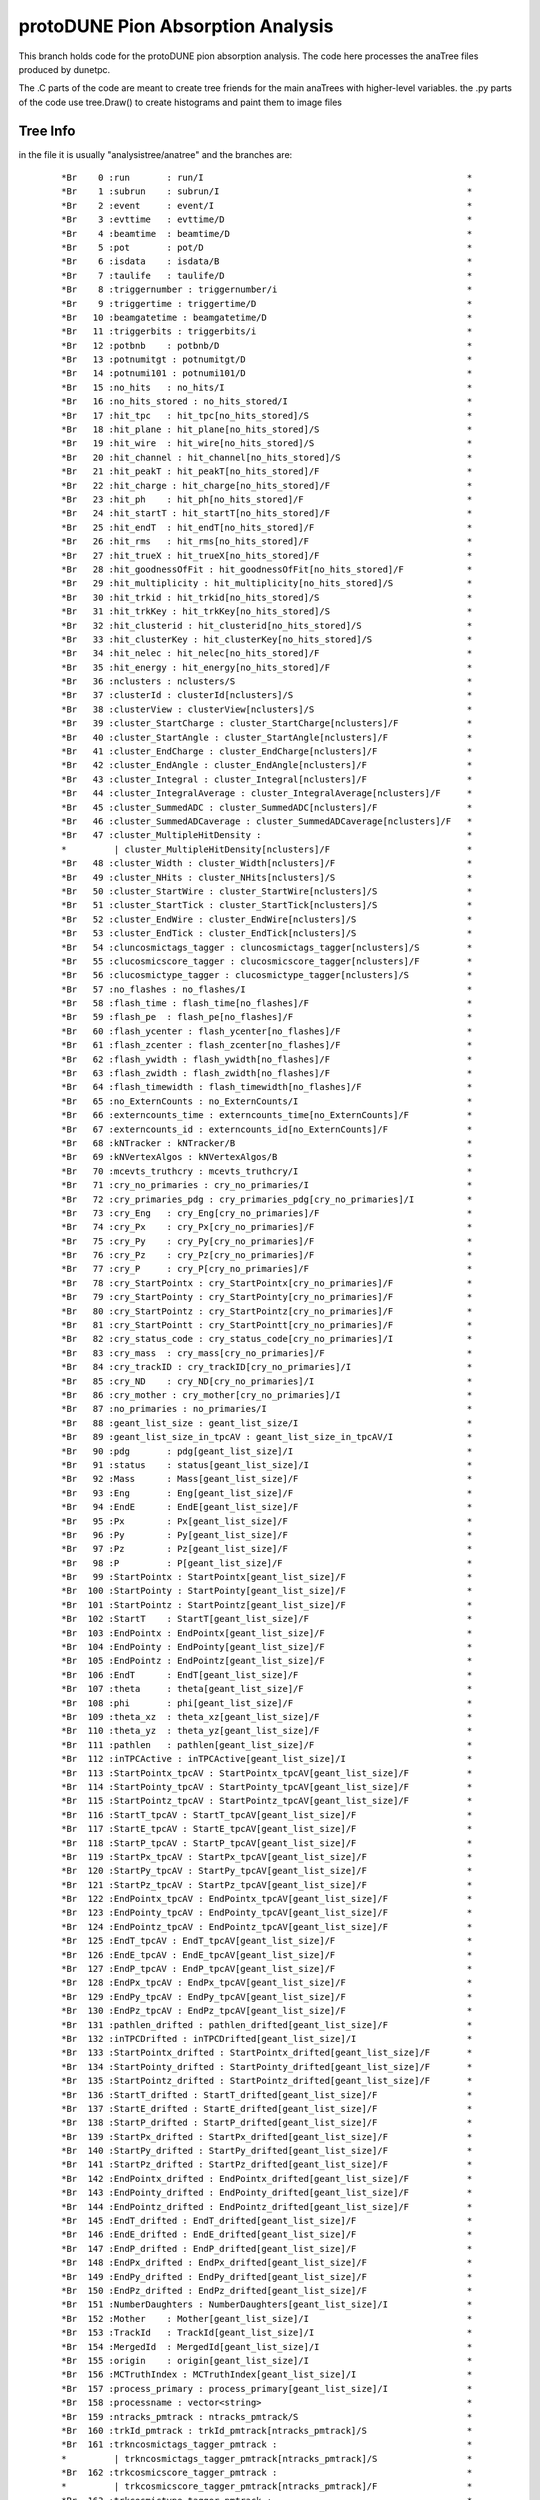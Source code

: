 protoDUNE Pion Absorption Analysis
==================================

This branch holds code for the protoDUNE pion absorption analysis. The code
here processes the anaTree files produced by dunetpc.

The .C parts of the code are meant to create tree friends for the main anaTrees
with higher-level variables. the .py parts of the code use tree.Draw() to
create histograms and paint them to image files

Tree Info
---------

in the file it is usually "analysistree/anatree" and the branches are:

  ::

  *Br    0 :run       : run/I                                                  *
  *Br    1 :subrun    : subrun/I                                               *
  *Br    2 :event     : event/I                                                *
  *Br    3 :evttime   : evttime/D                                              *
  *Br    4 :beamtime  : beamtime/D                                             *
  *Br    5 :pot       : pot/D                                                  *
  *Br    6 :isdata    : isdata/B                                               *
  *Br    7 :taulife   : taulife/D                                              *
  *Br    8 :triggernumber : triggernumber/i                                    *
  *Br    9 :triggertime : triggertime/D                                        *
  *Br   10 :beamgatetime : beamgatetime/D                                      *
  *Br   11 :triggerbits : triggerbits/i                                        *
  *Br   12 :potbnb    : potbnb/D                                               *
  *Br   13 :potnumitgt : potnumitgt/D                                          *
  *Br   14 :potnumi101 : potnumi101/D                                          *
  *Br   15 :no_hits   : no_hits/I                                              *
  *Br   16 :no_hits_stored : no_hits_stored/I                                  *
  *Br   17 :hit_tpc   : hit_tpc[no_hits_stored]/S                              *
  *Br   18 :hit_plane : hit_plane[no_hits_stored]/S                            *
  *Br   19 :hit_wire  : hit_wire[no_hits_stored]/S                             *
  *Br   20 :hit_channel : hit_channel[no_hits_stored]/S                        *
  *Br   21 :hit_peakT : hit_peakT[no_hits_stored]/F                            *
  *Br   22 :hit_charge : hit_charge[no_hits_stored]/F                          *
  *Br   23 :hit_ph    : hit_ph[no_hits_stored]/F                               *
  *Br   24 :hit_startT : hit_startT[no_hits_stored]/F                          *
  *Br   25 :hit_endT  : hit_endT[no_hits_stored]/F                             *
  *Br   26 :hit_rms   : hit_rms[no_hits_stored]/F                              *
  *Br   27 :hit_trueX : hit_trueX[no_hits_stored]/F                            *
  *Br   28 :hit_goodnessOfFit : hit_goodnessOfFit[no_hits_stored]/F            *
  *Br   29 :hit_multiplicity : hit_multiplicity[no_hits_stored]/S              *
  *Br   30 :hit_trkid : hit_trkid[no_hits_stored]/S                            *
  *Br   31 :hit_trkKey : hit_trkKey[no_hits_stored]/S                          *
  *Br   32 :hit_clusterid : hit_clusterid[no_hits_stored]/S                    *
  *Br   33 :hit_clusterKey : hit_clusterKey[no_hits_stored]/S                  *
  *Br   34 :hit_nelec : hit_nelec[no_hits_stored]/F                            *
  *Br   35 :hit_energy : hit_energy[no_hits_stored]/F                          *
  *Br   36 :nclusters : nclusters/S                                            *
  *Br   37 :clusterId : clusterId[nclusters]/S                                 *
  *Br   38 :clusterView : clusterView[nclusters]/S                             *
  *Br   39 :cluster_StartCharge : cluster_StartCharge[nclusters]/F             *
  *Br   40 :cluster_StartAngle : cluster_StartAngle[nclusters]/F               *
  *Br   41 :cluster_EndCharge : cluster_EndCharge[nclusters]/F                 *
  *Br   42 :cluster_EndAngle : cluster_EndAngle[nclusters]/F                   *
  *Br   43 :cluster_Integral : cluster_Integral[nclusters]/F                   *
  *Br   44 :cluster_IntegralAverage : cluster_IntegralAverage[nclusters]/F     *
  *Br   45 :cluster_SummedADC : cluster_SummedADC[nclusters]/F                 *
  *Br   46 :cluster_SummedADCaverage : cluster_SummedADCaverage[nclusters]/F   *
  *Br   47 :cluster_MultipleHitDensity :                                       *
  *         | cluster_MultipleHitDensity[nclusters]/F                          *
  *Br   48 :cluster_Width : cluster_Width[nclusters]/F                         *
  *Br   49 :cluster_NHits : cluster_NHits[nclusters]/S                         *
  *Br   50 :cluster_StartWire : cluster_StartWire[nclusters]/S                 *
  *Br   51 :cluster_StartTick : cluster_StartTick[nclusters]/S                 *
  *Br   52 :cluster_EndWire : cluster_EndWire[nclusters]/S                     *
  *Br   53 :cluster_EndTick : cluster_EndTick[nclusters]/S                     *
  *Br   54 :cluncosmictags_tagger : cluncosmictags_tagger[nclusters]/S         *
  *Br   55 :clucosmicscore_tagger : clucosmicscore_tagger[nclusters]/F         *
  *Br   56 :clucosmictype_tagger : clucosmictype_tagger[nclusters]/S           *
  *Br   57 :no_flashes : no_flashes/I                                          *
  *Br   58 :flash_time : flash_time[no_flashes]/F                              *
  *Br   59 :flash_pe  : flash_pe[no_flashes]/F                                 *
  *Br   60 :flash_ycenter : flash_ycenter[no_flashes]/F                        *
  *Br   61 :flash_zcenter : flash_zcenter[no_flashes]/F                        *
  *Br   62 :flash_ywidth : flash_ywidth[no_flashes]/F                          *
  *Br   63 :flash_zwidth : flash_zwidth[no_flashes]/F                          *
  *Br   64 :flash_timewidth : flash_timewidth[no_flashes]/F                    *
  *Br   65 :no_ExternCounts : no_ExternCounts/I                                *
  *Br   66 :externcounts_time : externcounts_time[no_ExternCounts]/F           *
  *Br   67 :externcounts_id : externcounts_id[no_ExternCounts]/F               *
  *Br   68 :kNTracker : kNTracker/B                                            *
  *Br   69 :kNVertexAlgos : kNVertexAlgos/B                                    *
  *Br   70 :mcevts_truthcry : mcevts_truthcry/I                                *
  *Br   71 :cry_no_primaries : cry_no_primaries/I                              *
  *Br   72 :cry_primaries_pdg : cry_primaries_pdg[cry_no_primaries]/I          *
  *Br   73 :cry_Eng   : cry_Eng[cry_no_primaries]/F                            *
  *Br   74 :cry_Px    : cry_Px[cry_no_primaries]/F                             *
  *Br   75 :cry_Py    : cry_Py[cry_no_primaries]/F                             *
  *Br   76 :cry_Pz    : cry_Pz[cry_no_primaries]/F                             *
  *Br   77 :cry_P     : cry_P[cry_no_primaries]/F                              *
  *Br   78 :cry_StartPointx : cry_StartPointx[cry_no_primaries]/F              *
  *Br   79 :cry_StartPointy : cry_StartPointy[cry_no_primaries]/F              *
  *Br   80 :cry_StartPointz : cry_StartPointz[cry_no_primaries]/F              *
  *Br   81 :cry_StartPointt : cry_StartPointt[cry_no_primaries]/F              *
  *Br   82 :cry_status_code : cry_status_code[cry_no_primaries]/I              *
  *Br   83 :cry_mass  : cry_mass[cry_no_primaries]/F                           *
  *Br   84 :cry_trackID : cry_trackID[cry_no_primaries]/I                      *
  *Br   85 :cry_ND    : cry_ND[cry_no_primaries]/I                             *
  *Br   86 :cry_mother : cry_mother[cry_no_primaries]/I                        *
  *Br   87 :no_primaries : no_primaries/I                                      *
  *Br   88 :geant_list_size : geant_list_size/I                                *
  *Br   89 :geant_list_size_in_tpcAV : geant_list_size_in_tpcAV/I              *
  *Br   90 :pdg       : pdg[geant_list_size]/I                                 *
  *Br   91 :status    : status[geant_list_size]/I                              *
  *Br   92 :Mass      : Mass[geant_list_size]/F                                *
  *Br   93 :Eng       : Eng[geant_list_size]/F                                 *
  *Br   94 :EndE      : EndE[geant_list_size]/F                                *
  *Br   95 :Px        : Px[geant_list_size]/F                                  *
  *Br   96 :Py        : Py[geant_list_size]/F                                  *
  *Br   97 :Pz        : Pz[geant_list_size]/F                                  *
  *Br   98 :P         : P[geant_list_size]/F                                   *
  *Br   99 :StartPointx : StartPointx[geant_list_size]/F                       *
  *Br  100 :StartPointy : StartPointy[geant_list_size]/F                       *
  *Br  101 :StartPointz : StartPointz[geant_list_size]/F                       *
  *Br  102 :StartT    : StartT[geant_list_size]/F                              *
  *Br  103 :EndPointx : EndPointx[geant_list_size]/F                           *
  *Br  104 :EndPointy : EndPointy[geant_list_size]/F                           *
  *Br  105 :EndPointz : EndPointz[geant_list_size]/F                           *
  *Br  106 :EndT      : EndT[geant_list_size]/F                                *
  *Br  107 :theta     : theta[geant_list_size]/F                               *
  *Br  108 :phi       : phi[geant_list_size]/F                                 *
  *Br  109 :theta_xz  : theta_xz[geant_list_size]/F                            *
  *Br  110 :theta_yz  : theta_yz[geant_list_size]/F                            *
  *Br  111 :pathlen   : pathlen[geant_list_size]/F                             *
  *Br  112 :inTPCActive : inTPCActive[geant_list_size]/I                       *
  *Br  113 :StartPointx_tpcAV : StartPointx_tpcAV[geant_list_size]/F           *
  *Br  114 :StartPointy_tpcAV : StartPointy_tpcAV[geant_list_size]/F           *
  *Br  115 :StartPointz_tpcAV : StartPointz_tpcAV[geant_list_size]/F           *
  *Br  116 :StartT_tpcAV : StartT_tpcAV[geant_list_size]/F                     *
  *Br  117 :StartE_tpcAV : StartE_tpcAV[geant_list_size]/F                     *
  *Br  118 :StartP_tpcAV : StartP_tpcAV[geant_list_size]/F                     *
  *Br  119 :StartPx_tpcAV : StartPx_tpcAV[geant_list_size]/F                   *
  *Br  120 :StartPy_tpcAV : StartPy_tpcAV[geant_list_size]/F                   *
  *Br  121 :StartPz_tpcAV : StartPz_tpcAV[geant_list_size]/F                   *
  *Br  122 :EndPointx_tpcAV : EndPointx_tpcAV[geant_list_size]/F               *
  *Br  123 :EndPointy_tpcAV : EndPointy_tpcAV[geant_list_size]/F               *
  *Br  124 :EndPointz_tpcAV : EndPointz_tpcAV[geant_list_size]/F               *
  *Br  125 :EndT_tpcAV : EndT_tpcAV[geant_list_size]/F                         *
  *Br  126 :EndE_tpcAV : EndE_tpcAV[geant_list_size]/F                         *
  *Br  127 :EndP_tpcAV : EndP_tpcAV[geant_list_size]/F                         *
  *Br  128 :EndPx_tpcAV : EndPx_tpcAV[geant_list_size]/F                       *
  *Br  129 :EndPy_tpcAV : EndPy_tpcAV[geant_list_size]/F                       *
  *Br  130 :EndPz_tpcAV : EndPz_tpcAV[geant_list_size]/F                       *
  *Br  131 :pathlen_drifted : pathlen_drifted[geant_list_size]/F               *
  *Br  132 :inTPCDrifted : inTPCDrifted[geant_list_size]/I                     *
  *Br  133 :StartPointx_drifted : StartPointx_drifted[geant_list_size]/F       *
  *Br  134 :StartPointy_drifted : StartPointy_drifted[geant_list_size]/F       *
  *Br  135 :StartPointz_drifted : StartPointz_drifted[geant_list_size]/F       *
  *Br  136 :StartT_drifted : StartT_drifted[geant_list_size]/F                 *
  *Br  137 :StartE_drifted : StartE_drifted[geant_list_size]/F                 *
  *Br  138 :StartP_drifted : StartP_drifted[geant_list_size]/F                 *
  *Br  139 :StartPx_drifted : StartPx_drifted[geant_list_size]/F               *
  *Br  140 :StartPy_drifted : StartPy_drifted[geant_list_size]/F               *
  *Br  141 :StartPz_drifted : StartPz_drifted[geant_list_size]/F               *
  *Br  142 :EndPointx_drifted : EndPointx_drifted[geant_list_size]/F           *
  *Br  143 :EndPointy_drifted : EndPointy_drifted[geant_list_size]/F           *
  *Br  144 :EndPointz_drifted : EndPointz_drifted[geant_list_size]/F           *
  *Br  145 :EndT_drifted : EndT_drifted[geant_list_size]/F                     *
  *Br  146 :EndE_drifted : EndE_drifted[geant_list_size]/F                     *
  *Br  147 :EndP_drifted : EndP_drifted[geant_list_size]/F                     *
  *Br  148 :EndPx_drifted : EndPx_drifted[geant_list_size]/F                   *
  *Br  149 :EndPy_drifted : EndPy_drifted[geant_list_size]/F                   *
  *Br  150 :EndPz_drifted : EndPz_drifted[geant_list_size]/F                   *
  *Br  151 :NumberDaughters : NumberDaughters[geant_list_size]/I               *
  *Br  152 :Mother    : Mother[geant_list_size]/I                              *
  *Br  153 :TrackId   : TrackId[geant_list_size]/I                             *
  *Br  154 :MergedId  : MergedId[geant_list_size]/I                            *
  *Br  155 :origin    : origin[geant_list_size]/I                              *
  *Br  156 :MCTruthIndex : MCTruthIndex[geant_list_size]/I                     *
  *Br  157 :process_primary : process_primary[geant_list_size]/I               *
  *Br  158 :processname : vector<string>                                       *
  *Br  159 :ntracks_pmtrack : ntracks_pmtrack/S                                *
  *Br  160 :trkId_pmtrack : trkId_pmtrack[ntracks_pmtrack]/S                   *
  *Br  161 :trkncosmictags_tagger_pmtrack :                                    *
  *         | trkncosmictags_tagger_pmtrack[ntracks_pmtrack]/S                 *
  *Br  162 :trkcosmicscore_tagger_pmtrack :                                    *
  *         | trkcosmicscore_tagger_pmtrack[ntracks_pmtrack]/F                 *
  *Br  163 :trkcosmictype_tagger_pmtrack :                                     *
  *         | trkcosmictype_tagger_pmtrack[ntracks_pmtrack]/S                  *
  *Br  164 :trkncosmictags_containmenttagger_pmtrack :                         *
  *         | trkncosmictags_containmenttagger_pmtrack[ntracks_pmtrack]/S      *
  *Br  165 :trkcosmicscore_containmenttagger_pmtrack :                         *
  *         | trkcosmicscore_containmenttagger_pmtrack[ntracks_pmtrack]/F      *
  *Br  166 :trkcosmictype_containmenttagger_pmtrack :                          *
  *         | trkcosmictype_containmenttagger_pmtrack[ntracks_pmtrack]/S       *
  *Br  167 :trkncosmictags_flashmatch_pmtrack :                                *
  *         | trkncosmictags_flashmatch_pmtrack[ntracks_pmtrack]/S             *
  *Br  168 :trkcosmicscore_flashmatch_pmtrack :                                *
  *         | trkcosmicscore_flashmatch_pmtrack[ntracks_pmtrack]/F             *
  *Br  169 :trkcosmictype_flashmatch_pmtrack :                                 *
  *         | trkcosmictype_flashmatch_pmtrack[ntracks_pmtrack]/S              *
  *Br  170 :trkke_pmtrack : trkke_pmtrack[ntracks_pmtrack][3]/F                *
  *Br  171 :trkrange_pmtrack : trkrange_pmtrack[ntracks_pmtrack][3]/F          *
  *Br  172 :trkidtruth_pmtrack : trkidtruth_pmtrack[ntracks_pmtrack][3]/I      *
  *Br  173 :trkorigin_pmtrack : trkorigin_pmtrack[ntracks_pmtrack][3]/S        *
  *Br  174 :trkpdgtruth_pmtrack : trkpdgtruth_pmtrack[ntracks_pmtrack][3]/I    *
  *Br  175 :trkefftruth_pmtrack : trkefftruth_pmtrack[ntracks_pmtrack][3]/F    *
  *Br  176 :trkpurtruth_pmtrack : trkpurtruth_pmtrack[ntracks_pmtrack][3]/F    *
  *Br  177 :trkpitchc_pmtrack : trkpitchc_pmtrack[ntracks_pmtrack][3]/F        *
  *Br  178 :ntrkhits_pmtrack : ntrkhits_pmtrack[ntracks_pmtrack][3]/S          *
  *Br  179 :trkdedx_pmtrack : trkdedx_pmtrack[ntracks_pmtrack][3][2000]/F      *
  *Br  180 :trkdqdx_pmtrack : trkdqdx_pmtrack[ntracks_pmtrack][3][2000]/F      *
  *Br  181 :trkresrg_pmtrack : trkresrg_pmtrack[ntracks_pmtrack][3][2000]/F    *
  *Br  182 :trktpc_pmtrack : trktpc_pmtrack[ntracks_pmtrack][3][2000]/I        *
  *Br  183 :trkxyz_pmtrack : trkxyz_pmtrack[ntracks_pmtrack][3][2000][3]/F     *
  *Br  184 :trkstartx_pmtrack : trkstartx_pmtrack[ntracks_pmtrack]/F           *
  *Br  185 :trkstarty_pmtrack : trkstarty_pmtrack[ntracks_pmtrack]/F           *
  *Br  186 :trkstartz_pmtrack : trkstartz_pmtrack[ntracks_pmtrack]/F           *
  *Br  187 :trkstartd_pmtrack : trkstartd_pmtrack[ntracks_pmtrack]/F           *
  *Br  188 :trkendx_pmtrack : trkendx_pmtrack[ntracks_pmtrack]/F               *
  *Br  189 :trkendy_pmtrack : trkendy_pmtrack[ntracks_pmtrack]/F               *
  *Br  190 :trkendz_pmtrack : trkendz_pmtrack[ntracks_pmtrack]/F               *
  *Br  191 :trkendd_pmtrack : trkendd_pmtrack[ntracks_pmtrack]/F               *
  *Br  192 :trkflashT0_pmtrack : trkflashT0_pmtrack[ntracks_pmtrack]/F         *
  *Br  193 :trktrueT0_pmtrack : trktrueT0_pmtrack[ntracks_pmtrack]/F           *
  *Br  194 :trkg4id_pmtrack : trkg4id_pmtrack[ntracks_pmtrack]/I               *
  *Br  195 :trkorig_pmtrack : trkorig_pmtrack[ntracks_pmtrack]/I               *
  *Br  196 :trkpurity_pmtrack : trkpurity_pmtrack[ntracks_pmtrack]/F           *
  *Br  197 :trkcompleteness_pmtrack :                                          *
  *         | trkcompleteness_pmtrack[ntracks_pmtrack]/F                       *
  *Br  198 :trktheta_pmtrack : trktheta_pmtrack[ntracks_pmtrack]/F             *
  *Br  199 :trkphi_pmtrack : trkphi_pmtrack[ntracks_pmtrack]/F                 *
  *Br  200 :trkstartdcosx_pmtrack : trkstartdcosx_pmtrack[ntracks_pmtrack]/F   *
  *Br  201 :trkstartdcosy_pmtrack : trkstartdcosy_pmtrack[ntracks_pmtrack]/F   *
  *Br  202 :trkstartdcosz_pmtrack : trkstartdcosz_pmtrack[ntracks_pmtrack]/F   *
  *Br  203 :trkenddcosx_pmtrack : trkenddcosx_pmtrack[ntracks_pmtrack]/F       *
  *Br  204 :trkenddcosy_pmtrack : trkenddcosy_pmtrack[ntracks_pmtrack]/F       *
  *Br  205 :trkenddcosz_pmtrack : trkenddcosz_pmtrack[ntracks_pmtrack]/F       *
  *Br  206 :trkthetaxz_pmtrack : trkthetaxz_pmtrack[ntracks_pmtrack]/F         *
  *Br  207 :trkthetayz_pmtrack : trkthetayz_pmtrack[ntracks_pmtrack]/F         *
  *Br  208 :trkmom_pmtrack : trkmom_pmtrack[ntracks_pmtrack]/F                 *
  *Br  209 :trkmomrange_pmtrack : trkmomrange_pmtrack[ntracks_pmtrack]/F       *
  *Br  210 :trkmommschi2_pmtrack : trkmommschi2_pmtrack[ntracks_pmtrack]/F     *
  *Br  211 :trkmommsllhd_pmtrack : trkmommsllhd_pmtrack[ntracks_pmtrack]/F     *
  *Br  212 :trklen_pmtrack : trklen_pmtrack[ntracks_pmtrack]/F                 *
  *Br  213 :trksvtxid_pmtrack : trksvtxid_pmtrack[ntracks_pmtrack]/S           *
  *Br  214 :trkevtxid_pmtrack : trkevtxid_pmtrack[ntracks_pmtrack]/S           *
  *Br  215 :trkpidmvamu_pmtrack : trkpidmvamu_pmtrack[ntracks_pmtrack]/F       *
  *Br  216 :trkpidmvae_pmtrack : trkpidmvae_pmtrack[ntracks_pmtrack]/F         *
  *Br  217 :trkpidmvapich_pmtrack : trkpidmvapich_pmtrack[ntracks_pmtrack]/F   *
  *Br  218 :trkpidmvaphoton_pmtrack :                                          *
  *         | trkpidmvaphoton_pmtrack[ntracks_pmtrack]/F                       *
  *Br  219 :trkpidmvapr_pmtrack : trkpidmvapr_pmtrack[ntracks_pmtrack]/F       *
  *Br  220 :trkpidpdg_pmtrack : trkpidpdg_pmtrack[ntracks_pmtrack][3]/I        *
  *Br  221 :trkpidchi_pmtrack : trkpidchi_pmtrack[ntracks_pmtrack][3]/F        *
  *Br  222 :trkpidchipr_pmtrack : trkpidchipr_pmtrack[ntracks_pmtrack][3]/F    *
  *Br  223 :trkpidchika_pmtrack : trkpidchika_pmtrack[ntracks_pmtrack][3]/F    *
  *Br  224 :trkpidchipi_pmtrack : trkpidchipi_pmtrack[ntracks_pmtrack][3]/F    *
  *Br  225 :trkpidchimu_pmtrack : trkpidchimu_pmtrack[ntracks_pmtrack][3]/F    *
  *Br  226 :trkpidpida_pmtrack : trkpidpida_pmtrack[ntracks_pmtrack][3]/F      *
  *Br  227 :trkpidbestplane_pmtrack :                                          *
  *         | trkpidbestplane_pmtrack[ntracks_pmtrack]/S                       *
  *Br  228 :trkhasPFParticle_pmtrack :                                         *
  *         | trkhasPFParticle_pmtrack[ntracks_pmtrack]/S                      *
  *Br  229 :trkPFParticleID_pmtrack :                                          *
  *         | trkPFParticleID_pmtrack[ntracks_pmtrack]/S                       *
  *Br  230 :ntracks_pandora : ntracks_pandora/S                                *
  *Br  231 :trkId_pandora : trkId_pandora[ntracks_pandora]/S                   *
  *Br  232 :trkncosmictags_tagger_pandora :                                    *
  *         | trkncosmictags_tagger_pandora[ntracks_pandora]/S                 *
  *Br  233 :trkcosmicscore_tagger_pandora :                                    *
  *         | trkcosmicscore_tagger_pandora[ntracks_pandora]/F                 *
  *Br  234 :trkcosmictype_tagger_pandora :                                     *
  *         | trkcosmictype_tagger_pandora[ntracks_pandora]/S                  *
  *Br  235 :trkncosmictags_containmenttagger_pandora :                         *
  *         | trkncosmictags_containmenttagger_pandora[ntracks_pandora]/S      *
  *Br  236 :trkcosmicscore_containmenttagger_pandora :                         *
  *         | trkcosmicscore_containmenttagger_pandora[ntracks_pandora]/F      *
  *Br  237 :trkcosmictype_containmenttagger_pandora :                          *
  *         | trkcosmictype_containmenttagger_pandora[ntracks_pandora]/S       *
  *Br  238 :trkncosmictags_flashmatch_pandora :                                *
  *         | trkncosmictags_flashmatch_pandora[ntracks_pandora]/S             *
  *Br  239 :trkcosmicscore_flashmatch_pandora :                                *
  *         | trkcosmicscore_flashmatch_pandora[ntracks_pandora]/F             *
  *Br  240 :trkcosmictype_flashmatch_pandora :                                 *
  *         | trkcosmictype_flashmatch_pandora[ntracks_pandora]/S              *
  *Br  241 :trkke_pandora : trkke_pandora[ntracks_pandora][3]/F                *
  *Br  242 :trkrange_pandora : trkrange_pandora[ntracks_pandora][3]/F          *
  *Br  243 :trkidtruth_pandora : trkidtruth_pandora[ntracks_pandora][3]/I      *
  *Br  244 :trkorigin_pandora : trkorigin_pandora[ntracks_pandora][3]/S        *
  *Br  245 :trkpdgtruth_pandora : trkpdgtruth_pandora[ntracks_pandora][3]/I    *
  *Br  246 :trkefftruth_pandora : trkefftruth_pandora[ntracks_pandora][3]/F    *
  *Br  247 :trkpurtruth_pandora : trkpurtruth_pandora[ntracks_pandora][3]/F    *
  *Br  248 :trkpitchc_pandora : trkpitchc_pandora[ntracks_pandora][3]/F        *
  *Br  249 :ntrkhits_pandora : ntrkhits_pandora[ntracks_pandora][3]/S          *
  *Br  250 :trkdedx_pandora : trkdedx_pandora[ntracks_pandora][3][2000]/F      *
  *Br  251 :trkdqdx_pandora : trkdqdx_pandora[ntracks_pandora][3][2000]/F      *
  *Br  252 :trkresrg_pandora : trkresrg_pandora[ntracks_pandora][3][2000]/F    *
  *Br  253 :trktpc_pandora : trktpc_pandora[ntracks_pandora][3][2000]/I        *
  *Br  254 :trkxyz_pandora : trkxyz_pandora[ntracks_pandora][3][2000][3]/F     *
  *Br  255 :trkstartx_pandora : trkstartx_pandora[ntracks_pandora]/F           *
  *Br  256 :trkstarty_pandora : trkstarty_pandora[ntracks_pandora]/F           *
  *Br  257 :trkstartz_pandora : trkstartz_pandora[ntracks_pandora]/F           *
  *Br  258 :trkstartd_pandora : trkstartd_pandora[ntracks_pandora]/F           *
  *Br  259 :trkendx_pandora : trkendx_pandora[ntracks_pandora]/F               *
  *Br  260 :trkendy_pandora : trkendy_pandora[ntracks_pandora]/F               *
  *Br  261 :trkendz_pandora : trkendz_pandora[ntracks_pandora]/F               *
  *Br  262 :trkendd_pandora : trkendd_pandora[ntracks_pandora]/F               *
  *Br  263 :trkflashT0_pandora : trkflashT0_pandora[ntracks_pandora]/F         *
  *Br  264 :trktrueT0_pandora : trktrueT0_pandora[ntracks_pandora]/F           *
  *Br  265 :trkg4id_pandora : trkg4id_pandora[ntracks_pandora]/I               *
  *Br  266 :trkorig_pandora : trkorig_pandora[ntracks_pandora]/I               *
  *Br  267 :trkpurity_pandora : trkpurity_pandora[ntracks_pandora]/F           *
  *Br  268 :trkcompleteness_pandora :                                          *
  *         | trkcompleteness_pandora[ntracks_pandora]/F                       *
  *Br  269 :trktheta_pandora : trktheta_pandora[ntracks_pandora]/F             *
  *Br  270 :trkphi_pandora : trkphi_pandora[ntracks_pandora]/F                 *
  *Br  271 :trkstartdcosx_pandora : trkstartdcosx_pandora[ntracks_pandora]/F   *
  *Br  272 :trkstartdcosy_pandora : trkstartdcosy_pandora[ntracks_pandora]/F   *
  *Br  273 :trkstartdcosz_pandora : trkstartdcosz_pandora[ntracks_pandora]/F   *
  *Br  274 :trkenddcosx_pandora : trkenddcosx_pandora[ntracks_pandora]/F       *
  *Br  275 :trkenddcosy_pandora : trkenddcosy_pandora[ntracks_pandora]/F       *
  *Br  276 :trkenddcosz_pandora : trkenddcosz_pandora[ntracks_pandora]/F       *
  *Br  277 :trkthetaxz_pandora : trkthetaxz_pandora[ntracks_pandora]/F         *
  *Br  278 :trkthetayz_pandora : trkthetayz_pandora[ntracks_pandora]/F         *
  *Br  279 :trkmom_pandora : trkmom_pandora[ntracks_pandora]/F                 *
  *Br  280 :trkmomrange_pandora : trkmomrange_pandora[ntracks_pandora]/F       *
  *Br  281 :trkmommschi2_pandora : trkmommschi2_pandora[ntracks_pandora]/F     *
  *Br  282 :trkmommsllhd_pandora : trkmommsllhd_pandora[ntracks_pandora]/F     *
  *Br  283 :trklen_pandora : trklen_pandora[ntracks_pandora]/F                 *
  *Br  284 :trksvtxid_pandora : trksvtxid_pandora[ntracks_pandora]/S           *
  *Br  285 :trkevtxid_pandora : trkevtxid_pandora[ntracks_pandora]/S           *
  *Br  286 :trkpidmvamu_pandora : trkpidmvamu_pandora[ntracks_pandora]/F       *
  *Br  287 :trkpidmvae_pandora : trkpidmvae_pandora[ntracks_pandora]/F         *
  *Br  288 :trkpidmvapich_pandora : trkpidmvapich_pandora[ntracks_pandora]/F   *
  *Br  289 :trkpidmvaphoton_pandora :                                          *
  *         | trkpidmvaphoton_pandora[ntracks_pandora]/F                       *
  *Br  290 :trkpidmvapr_pandora : trkpidmvapr_pandora[ntracks_pandora]/F       *
  *Br  291 :trkpidpdg_pandora : trkpidpdg_pandora[ntracks_pandora][3]/I        *
  *Br  292 :trkpidchi_pandora : trkpidchi_pandora[ntracks_pandora][3]/F        *
  *Br  293 :trkpidchipr_pandora : trkpidchipr_pandora[ntracks_pandora][3]/F    *
  *Br  294 :trkpidchika_pandora : trkpidchika_pandora[ntracks_pandora][3]/F    *
  *Br  295 :trkpidchipi_pandora : trkpidchipi_pandora[ntracks_pandora][3]/F    *
  *Br  296 :trkpidchimu_pandora : trkpidchimu_pandora[ntracks_pandora][3]/F    *
  *Br  297 :trkpidpida_pandora : trkpidpida_pandora[ntracks_pandora][3]/F      *
  *Br  298 :trkpidbestplane_pandora :                                          *
  *         | trkpidbestplane_pandora[ntracks_pandora]/S                       *
  *Br  299 :trkhasPFParticle_pandora :                                         *
  *         | trkhasPFParticle_pandora[ntracks_pandora]/S                      *
  *Br  300 :trkPFParticleID_pandora :                                          *
  *         | trkPFParticleID_pandora[ntracks_pandora]/S                       *
  *Br  301 :ntracks_pmtrajfit : ntracks_pmtrajfit/S                            *
  *Br  302 :trkId_pmtrajfit : trkId_pmtrajfit[ntracks_pmtrajfit]/S             *
  *Br  303 :trkncosmictags_tagger_pmtrajfit :                                  *
  *         | trkncosmictags_tagger_pmtrajfit[ntracks_pmtrajfit]/S             *
  *Br  304 :trkcosmicscore_tagger_pmtrajfit :                                  *
  *         | trkcosmicscore_tagger_pmtrajfit[ntracks_pmtrajfit]/F             *
  *Br  305 :trkcosmictype_tagger_pmtrajfit :                                   *
  *         | trkcosmictype_tagger_pmtrajfit[ntracks_pmtrajfit]/S              *
  *Br  306 :trkncosmictags_containmenttagger_pmtrajfit :                       *
  *         | trkncosmictags_containmenttagger_pmtrajfit[ntracks_pmtrajfit]/S  *
  *Br  307 :trkcosmicscore_containmenttagger_pmtrajfit :                       *
  *         | trkcosmicscore_containmenttagger_pmtrajfit[ntracks_pmtrajfit]/F  *
  *Br  308 :trkcosmictype_containmenttagger_pmtrajfit :                        *
  *         | trkcosmictype_containmenttagger_pmtrajfit[ntracks_pmtrajfit]/S   *
  *Br  309 :trkncosmictags_flashmatch_pmtrajfit :                              *
  *         | trkncosmictags_flashmatch_pmtrajfit[ntracks_pmtrajfit]/S         *
  *Br  310 :trkcosmicscore_flashmatch_pmtrajfit :                              *
  *         | trkcosmicscore_flashmatch_pmtrajfit[ntracks_pmtrajfit]/F         *
  *Br  311 :trkcosmictype_flashmatch_pmtrajfit :                               *
  *         | trkcosmictype_flashmatch_pmtrajfit[ntracks_pmtrajfit]/S          *
  *Br  312 :trkke_pmtrajfit : trkke_pmtrajfit[ntracks_pmtrajfit][3]/F          *
  *Br  313 :trkrange_pmtrajfit : trkrange_pmtrajfit[ntracks_pmtrajfit][3]/F    *
  *Br  314 :trkidtruth_pmtrajfit : trkidtruth_pmtrajfit[ntracks_pmtrajfit][3]/I*
  *Br  315 :trkorigin_pmtrajfit : trkorigin_pmtrajfit[ntracks_pmtrajfit][3]/S  *
  *Br  316 :trkpdgtruth_pmtrajfit :                                            *
  *         | trkpdgtruth_pmtrajfit[ntracks_pmtrajfit][3]/I                    *
  *Br  317 :trkefftruth_pmtrajfit :                                            *
  *         | trkefftruth_pmtrajfit[ntracks_pmtrajfit][3]/F                    *
  *Br  318 :trkpurtruth_pmtrajfit :                                            *
  *         | trkpurtruth_pmtrajfit[ntracks_pmtrajfit][3]/F                    *
  *Br  319 :trkpitchc_pmtrajfit : trkpitchc_pmtrajfit[ntracks_pmtrajfit][3]/F  *
  *Br  320 :ntrkhits_pmtrajfit : ntrkhits_pmtrajfit[ntracks_pmtrajfit][3]/S    *
  *Br  321 :trkdedx_pmtrajfit : trkdedx_pmtrajfit[ntracks_pmtrajfit][3][2000]/F*
  *Br  322 :trkdqdx_pmtrajfit : trkdqdx_pmtrajfit[ntracks_pmtrajfit][3][2000]/F*
  *Br  323 :trkresrg_pmtrajfit :                                               *
  *         | trkresrg_pmtrajfit[ntracks_pmtrajfit][3][2000]/F                 *
  *Br  324 :trktpc_pmtrajfit : trktpc_pmtrajfit[ntracks_pmtrajfit][3][2000]/I  *
  *Br  325 :trkxyz_pmtrajfit :                                                 *
  *         | trkxyz_pmtrajfit[ntracks_pmtrajfit][3][2000][3]/F                *
  *Br  326 :trkstartx_pmtrajfit : trkstartx_pmtrajfit[ntracks_pmtrajfit]/F     *
  *Br  327 :trkstarty_pmtrajfit : trkstarty_pmtrajfit[ntracks_pmtrajfit]/F     *
  *Br  328 :trkstartz_pmtrajfit : trkstartz_pmtrajfit[ntracks_pmtrajfit]/F     *
  *Br  329 :trkstartd_pmtrajfit : trkstartd_pmtrajfit[ntracks_pmtrajfit]/F     *
  *Br  330 :trkendx_pmtrajfit : trkendx_pmtrajfit[ntracks_pmtrajfit]/F         *
  *Br  331 :trkendy_pmtrajfit : trkendy_pmtrajfit[ntracks_pmtrajfit]/F         *
  *Br  332 :trkendz_pmtrajfit : trkendz_pmtrajfit[ntracks_pmtrajfit]/F         *
  *Br  333 :trkendd_pmtrajfit : trkendd_pmtrajfit[ntracks_pmtrajfit]/F         *
  *Br  334 :trkflashT0_pmtrajfit : trkflashT0_pmtrajfit[ntracks_pmtrajfit]/F   *
  *Br  335 :trktrueT0_pmtrajfit : trktrueT0_pmtrajfit[ntracks_pmtrajfit]/F     *
  *Br  336 :trkg4id_pmtrajfit : trkg4id_pmtrajfit[ntracks_pmtrajfit]/I         *
  *Br  337 :trkorig_pmtrajfit : trkorig_pmtrajfit[ntracks_pmtrajfit]/I         *
  *Br  338 :trkpurity_pmtrajfit : trkpurity_pmtrajfit[ntracks_pmtrajfit]/F     *
  *Br  339 :trkcompleteness_pmtrajfit :                                        *
  *         | trkcompleteness_pmtrajfit[ntracks_pmtrajfit]/F                   *
  *Br  340 :trktheta_pmtrajfit : trktheta_pmtrajfit[ntracks_pmtrajfit]/F       *
  *Br  341 :trkphi_pmtrajfit : trkphi_pmtrajfit[ntracks_pmtrajfit]/F           *
  *Br  342 :trkstartdcosx_pmtrajfit :                                          *
  *         | trkstartdcosx_pmtrajfit[ntracks_pmtrajfit]/F                     *
  *Br  343 :trkstartdcosy_pmtrajfit :                                          *
  *         | trkstartdcosy_pmtrajfit[ntracks_pmtrajfit]/F                     *
  *Br  344 :trkstartdcosz_pmtrajfit :                                          *
  *         | trkstartdcosz_pmtrajfit[ntracks_pmtrajfit]/F                     *
  *Br  345 :trkenddcosx_pmtrajfit : trkenddcosx_pmtrajfit[ntracks_pmtrajfit]/F *
  *Br  346 :trkenddcosy_pmtrajfit : trkenddcosy_pmtrajfit[ntracks_pmtrajfit]/F *
  *Br  347 :trkenddcosz_pmtrajfit : trkenddcosz_pmtrajfit[ntracks_pmtrajfit]/F *
  *Br  348 :trkthetaxz_pmtrajfit : trkthetaxz_pmtrajfit[ntracks_pmtrajfit]/F   *
  *Br  349 :trkthetayz_pmtrajfit : trkthetayz_pmtrajfit[ntracks_pmtrajfit]/F   *
  *Br  350 :trkmom_pmtrajfit : trkmom_pmtrajfit[ntracks_pmtrajfit]/F           *
  *Br  351 :trkmomrange_pmtrajfit : trkmomrange_pmtrajfit[ntracks_pmtrajfit]/F *
  *Br  352 :trkmommschi2_pmtrajfit :                                           *
  *         | trkmommschi2_pmtrajfit[ntracks_pmtrajfit]/F                      *
  *Br  353 :trkmommsllhd_pmtrajfit :                                           *
  *         | trkmommsllhd_pmtrajfit[ntracks_pmtrajfit]/F                      *
  *Br  354 :trklen_pmtrajfit : trklen_pmtrajfit[ntracks_pmtrajfit]/F           *
  *Br  355 :trksvtxid_pmtrajfit : trksvtxid_pmtrajfit[ntracks_pmtrajfit]/S     *
  *Br  356 :trkevtxid_pmtrajfit : trkevtxid_pmtrajfit[ntracks_pmtrajfit]/S     *
  *Br  357 :trkpidmvamu_pmtrajfit : trkpidmvamu_pmtrajfit[ntracks_pmtrajfit]/F *
  *Br  358 :trkpidmvae_pmtrajfit : trkpidmvae_pmtrajfit[ntracks_pmtrajfit]/F   *
  *Br  359 :trkpidmvapich_pmtrajfit :                                          *
  *         | trkpidmvapich_pmtrajfit[ntracks_pmtrajfit]/F                     *
  *Br  360 :trkpidmvaphoton_pmtrajfit :                                        *
  *         | trkpidmvaphoton_pmtrajfit[ntracks_pmtrajfit]/F                   *
  *Br  361 :trkpidmvapr_pmtrajfit : trkpidmvapr_pmtrajfit[ntracks_pmtrajfit]/F *
  *Br  362 :trkpidpdg_pmtrajfit : trkpidpdg_pmtrajfit[ntracks_pmtrajfit][3]/I  *
  *Br  363 :trkpidchi_pmtrajfit : trkpidchi_pmtrajfit[ntracks_pmtrajfit][3]/F  *
  *Br  364 :trkpidchipr_pmtrajfit :                                            *
  *         | trkpidchipr_pmtrajfit[ntracks_pmtrajfit][3]/F                    *
  *Br  365 :trkpidchika_pmtrajfit :                                            *
  *         | trkpidchika_pmtrajfit[ntracks_pmtrajfit][3]/F                    *
  *Br  366 :trkpidchipi_pmtrajfit :                                            *
  *         | trkpidchipi_pmtrajfit[ntracks_pmtrajfit][3]/F                    *
  *Br  367 :trkpidchimu_pmtrajfit :                                            *
  *         | trkpidchimu_pmtrajfit[ntracks_pmtrajfit][3]/F                    *
  *Br  368 :trkpidpida_pmtrajfit : trkpidpida_pmtrajfit[ntracks_pmtrajfit][3]/F*
  *Br  369 :trkpidbestplane_pmtrajfit :                                        *
  *         | trkpidbestplane_pmtrajfit[ntracks_pmtrajfit]/S                   *
  *Br  370 :trkhasPFParticle_pmtrajfit :                                       *
  *         | trkhasPFParticle_pmtrajfit[ntracks_pmtrajfit]/S                  *
  *Br  371 :trkPFParticleID_pmtrajfit :                                        *
  *         | trkPFParticleID_pmtrajfit[ntracks_pmtrajfit]/S                   *
  *Br  372 :nvtx_linecluster : nvtx_linecluster/S                              *
  *Br  373 :vtxId_linecluster : vtxId_linecluster[nvtx_linecluster]/S          *
  *Br  374 :vtxx_linecluster : vtxx_linecluster[nvtx_linecluster]/F            *
  *Br  375 :vtxy_linecluster : vtxy_linecluster[nvtx_linecluster]/F            *
  *Br  376 :vtxz_linecluster : vtxz_linecluster[nvtx_linecluster]/F            *
  *Br  377 :vtxhasPFParticle_linecluster :                                     *
  *         | vtxhasPFParticle_linecluster[nvtx_linecluster]/S                 *
  *Br  378 :vtxPFParticleID_linecluster :                                      *
  *         | vtxPFParticleID_linecluster[nvtx_linecluster]/S                  *
  *Br  379 :nvtx_lineclusterdc : nvtx_lineclusterdc/S                          *
  *Br  380 :vtxId_lineclusterdc : vtxId_lineclusterdc[nvtx_lineclusterdc]/S    *
  *Br  381 :vtxx_lineclusterdc : vtxx_lineclusterdc[nvtx_lineclusterdc]/F      *
  *Br  382 :vtxy_lineclusterdc : vtxy_lineclusterdc[nvtx_lineclusterdc]/F      *
  *Br  383 :vtxz_lineclusterdc : vtxz_lineclusterdc[nvtx_lineclusterdc]/F      *
  *Br  384 :vtxhasPFParticle_lineclusterdc :                                   *
  *         | vtxhasPFParticle_lineclusterdc[nvtx_lineclusterdc]/S             *
  *Br  385 :vtxPFParticleID_lineclusterdc :                                    *
  *         | vtxPFParticleID_lineclusterdc[nvtx_lineclusterdc]/S              *
  *Br  386 :nvtx_pmtrack : nvtx_pmtrack/S                                      *
  *Br  387 :vtxId_pmtrack : vtxId_pmtrack[nvtx_pmtrack]/S                      *
  *Br  388 :vtxx_pmtrack : vtxx_pmtrack[nvtx_pmtrack]/F                        *
  *Br  389 :vtxy_pmtrack : vtxy_pmtrack[nvtx_pmtrack]/F                        *
  *Br  390 :vtxz_pmtrack : vtxz_pmtrack[nvtx_pmtrack]/F                        *
  *Br  391 :vtxhasPFParticle_pmtrack : vtxhasPFParticle_pmtrack[nvtx_pmtrack]/S*
  *Br  392 :vtxPFParticleID_pmtrack : vtxPFParticleID_pmtrack[nvtx_pmtrack]/S  *
  *Br  393 :nvtx_pmtrackdc : nvtx_pmtrackdc/S                                  *
  *Br  394 :vtxId_pmtrackdc : vtxId_pmtrackdc[nvtx_pmtrackdc]/S                *
  *Br  395 :vtxx_pmtrackdc : vtxx_pmtrackdc[nvtx_pmtrackdc]/F                  *
  *Br  396 :vtxy_pmtrackdc : vtxy_pmtrackdc[nvtx_pmtrackdc]/F                  *
  *Br  397 :vtxz_pmtrackdc : vtxz_pmtrackdc[nvtx_pmtrackdc]/F                  *
  *Br  398 :vtxhasPFParticle_pmtrackdc :                                       *
  *         | vtxhasPFParticle_pmtrackdc[nvtx_pmtrackdc]/S                     *
  *Br  399 :vtxPFParticleID_pmtrackdc :                                        *
  *         | vtxPFParticleID_pmtrackdc[nvtx_pmtrackdc]/S                      *
  *Br  400 :nvtx_pandora : nvtx_pandora/S                                      *
  *Br  401 :vtxId_pandora : vtxId_pandora[nvtx_pandora]/S                      *
  *Br  402 :vtxx_pandora : vtxx_pandora[nvtx_pandora]/F                        *
  *Br  403 :vtxy_pandora : vtxy_pandora[nvtx_pandora]/F                        *
  *Br  404 :vtxz_pandora : vtxz_pandora[nvtx_pandora]/F                        *
  *Br  405 :vtxhasPFParticle_pandora : vtxhasPFParticle_pandora[nvtx_pandora]/S*
  *Br  406 :vtxPFParticleID_pandora : vtxPFParticleID_pandora[nvtx_pandora]/S  *
  *Br  407 :nvtx_pandoradc : nvtx_pandoradc/S                                  *
  *Br  408 :vtxId_pandoradc : vtxId_pandoradc[nvtx_pandoradc]/S                *
  *Br  409 :vtxx_pandoradc : vtxx_pandoradc[nvtx_pandoradc]/F                  *
  *Br  410 :vtxy_pandoradc : vtxy_pandoradc[nvtx_pandoradc]/F                  *
  *Br  411 :vtxz_pandoradc : vtxz_pandoradc[nvtx_pandoradc]/F                  *
  *Br  412 :vtxhasPFParticle_pandoradc :                                       *
  *         | vtxhasPFParticle_pandoradc[nvtx_pandoradc]/S                     *
  *Br  413 :vtxPFParticleID_pandoradc :                                        *
  *         | vtxPFParticleID_pandoradc[nvtx_pandoradc]/S                      *
